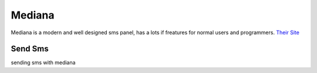 Mediana
=======
Mediana is a modern and well designed sms panel, has a lots if freatures for normal users and programmers.
`Their Site <https://mediana.ir/>`_

Send Sms
********
sending sms with mediana

.. code-block:: python
   :caption: send sms with mediana
   
   from prsmsp.panels import Mediana
   
   api_key = "your api key"
   panel = Mediana(api_key)

   receptor = "sms reciver"
   message = "sms message"
   originator = "sms panel originator"
   resp = panel.send_sms(receptor, message, originator)

   print(resp.status_code)
